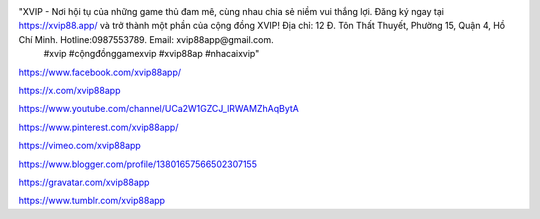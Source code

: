 "XVIP - Nơi hội tụ của những game thủ đam mê, cùng nhau chia sẻ niềm vui thắng lợi. Đăng ký ngay tại https://xvip88.app/ và trở thành một phần của cộng đồng XVIP! Địa chỉ: 12 Đ. Tôn Thất Thuyết, Phường 15, Quận 4, Hồ Chí Minh. Hotline:0987553789. Email: xvip88app@gmail.com.
 #xvip #cộngđồnggamexvip #xvip88ap #nhacaixvip"
https://www.facebook.com/xvip88app/

https://x.com/xvip88app

https://www.youtube.com/channel/UCa2W1GZCJ_lRWAMZhAqBytA

https://www.pinterest.com/xvip88app/

https://vimeo.com/xvip88app

https://www.blogger.com/profile/13801657566502307155

https://gravatar.com/xvip88app

https://www.tumblr.com/xvip88app
